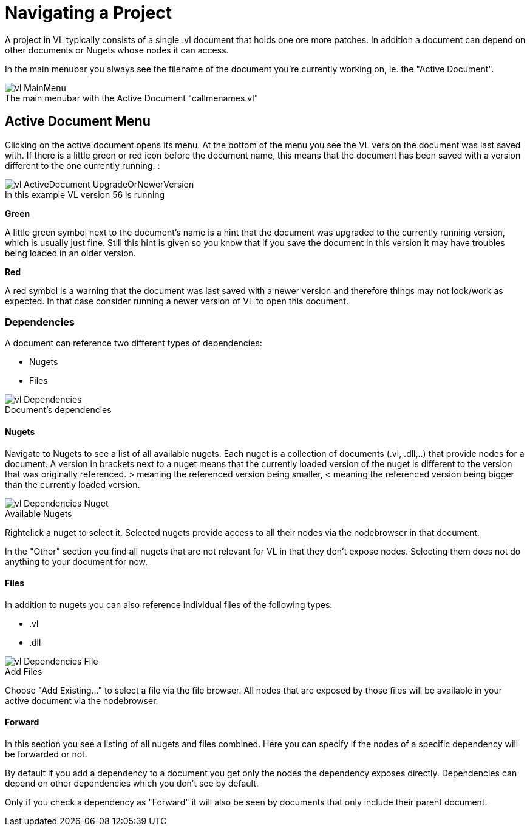 = Navigating a Project

A project in VL typically consists of a single .vl document that holds one ore more patches. In addition a document can depend on other documents or Nugets whose nodes it can access.

In the main menubar you always see the filename of the document you're currently working on, ie. the "Active Document". 

.The main menubar with the Active Document "callmenames.vl"
[caption=""]
image::../../images/vl-MainMenu.png[]

== Active Document Menu
Clicking on the active document opens its menu. At the bottom of the menu you see the VL version the document was last saved with. If there is a little green or red icon before the document name, this means that the document has been saved with a version different to the one currently running. :

.In this example VL version 56 is running
[caption=""]
image::/images/vl-ActiveDocument-UpgradeOrNewerVersion.png[]

*Green*

A little green symbol next to the document's name is a hint that the document was upgraded to the currently running version, which is usually just fine. Still this hint is given so you know that if you save the document in this version it may have troubles being loaded in an older version.

*Red*

A red symbol is a warning that the document was last saved with a newer version and therefore things may not look/work as expected. In that case consider running a newer version of VL to open this document.

=== Dependencies
A document can reference two different types of dependencies:

* Nugets
* Files

.Document's dependencies
[caption=""]
image::/images/vl-Dependencies.png[]

==== Nugets
Navigate to Nugets to see a list of all available nugets. Each nuget is a collection of documents (.vl, .dll,..) that provide nodes for a document. A version in brackets next to a nuget means that the currently loaded version of the nuget is different to the version that was originally referenced. > meaning the referenced version being smaller, < meaning the referenced version being bigger than the currently loaded version.

.Available Nugets
[caption=""]
image::/images/vl-Dependencies-Nuget.png[]

Rightclick a nuget to select it. Selected nugets provide access to all their nodes via the nodebrowser in that document. 

In the "Other" section you find all nugets that are not relevant for VL in that they don't expose nodes. Selecting them does not do anything to your document for now. 

==== Files
In addition to nugets you can also reference individual files of the following types:

* .vl
* .dll

.Add Files
[caption=""]
image::/images/vl-Dependencies-File.png[]

Choose "Add Existing..." to select a file via the file browser. All nodes that are exposed by those files will be available in your active document via the nodebrowser.

==== Forward
In this section you see a listing of all nugets and files combined. Here you can specify if the nodes of a specific dependency will be forwarded or not.

By default if you add a dependency to a document you get only the nodes the dependency exposes directly. Dependencies can depend on other dependencies which you don't see by default. 

Only if you check a dependency as "Forward" it will also be seen by documents that only include their parent document. 